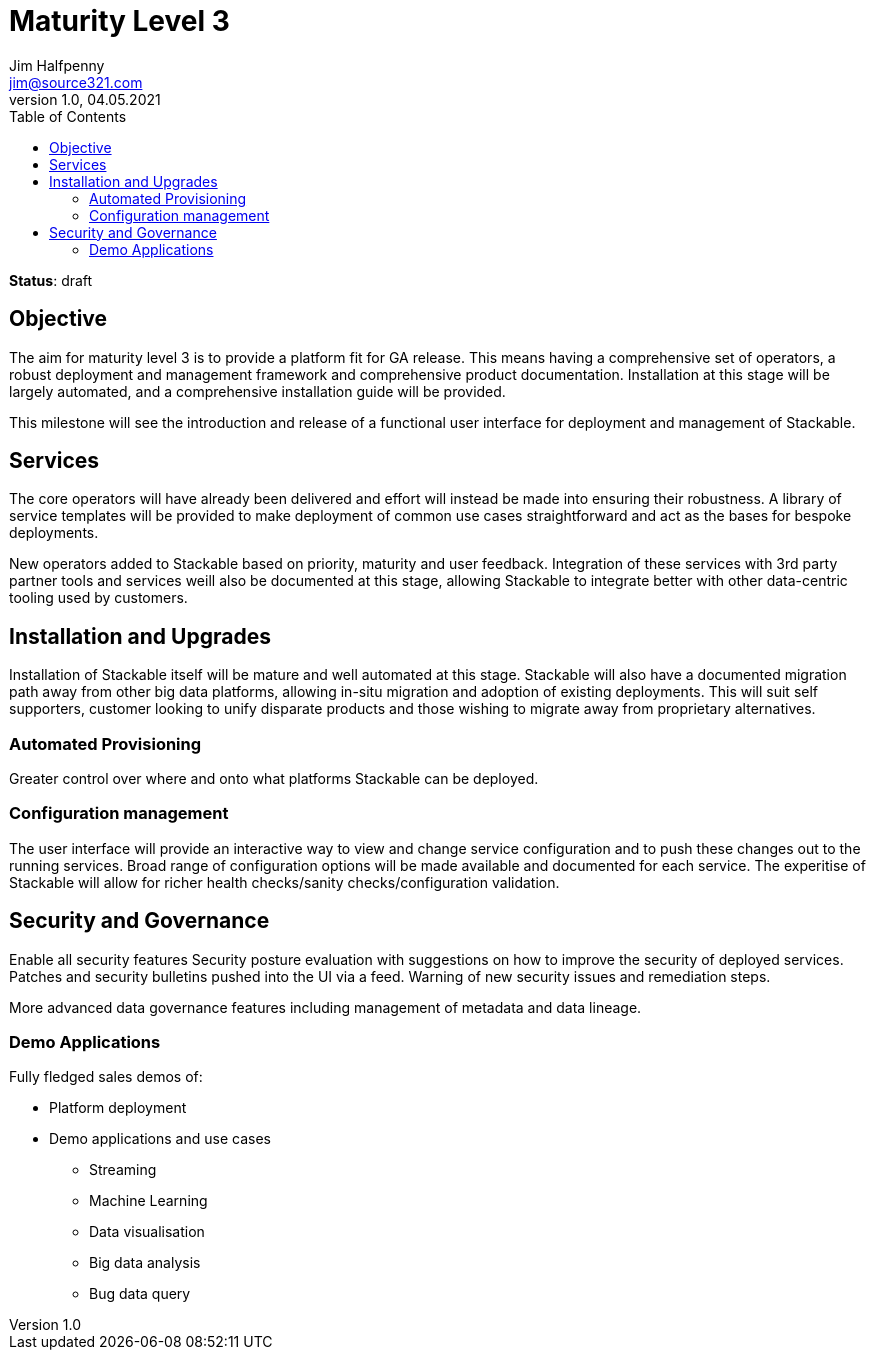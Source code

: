 = Maturity Level 3
Jim Halfpenny <jim@source321.com>
v1.0, 04.05.2021
:status: draft
:toc:
:icons: font

*Status*: {status}

== Objective
The aim for maturity level 3 is to provide a platform fit for GA release. This means having a comprehensive set of operators, a robust deployment and management framework and comprehensive product documentation. Installation at this stage will be largely automated, and a comprehensive installation guide will be provided.

This milestone will see the introduction and release of a functional user interface for deployment and management of Stackable.


== Services
The core operators will have already been delivered and effort will instead be made into ensuring their robustness. A library of service templates will be provided to make deployment of common use cases straightforward and act as the bases for bespoke deployments.

New operators added to Stackable based on priority, maturity and user feedback. Integration of these services with 3rd party partner tools and services weill also be documented at this stage, allowing Stackable to integrate better with other data-centric tooling used by customers.


== Installation and Upgrades
Installation of Stackable itself will be mature and well automated at this stage. Stackable will also have a documented migration path away from other big data platforms, allowing in-situ migration and adoption of existing deployments. This will suit self supporters, customer looking to unify disparate products and those wishing to migrate away from proprietary alternatives.


=== Automated Provisioning
Greater control over where and onto what platforms Stackable can be deployed.


=== Configuration management
The user interface will provide an interactive way to view and change service configuration and to push these changes out to the running services. Broad range of configuration options will be made available and documented for each service. The experitise of Stackable will allow for richer health checks/sanity checks/configuration validation.

== Security and Governance
Enable all security features
Security posture evaluation with suggestions on how to improve the security of deployed services.
Patches and security bulletins pushed into the UI via a feed. Warning of new security issues and remediation steps.

More advanced data governance features including management of metadata and data lineage.

=== Demo Applications
Fully fledged sales demos of:

* Platform deployment
* Demo applications and use cases
** Streaming
** Machine Learning
** Data visualisation
** Big data analysis
** Bug data query
